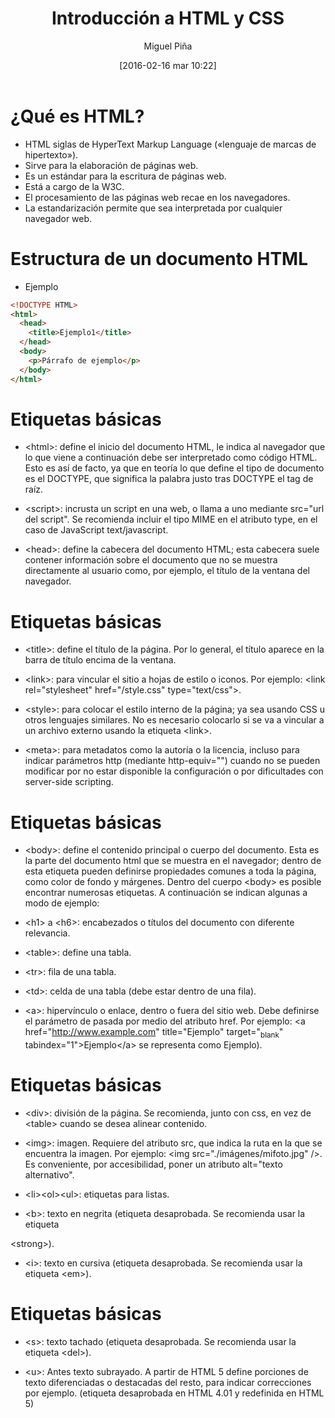 #+REVEAL_ROOT: file:///home/miguel/reveal.js/js/reveal.js
#+title: Introducción a HTML y CSS
#+author: Miguel Piña
#+date: [2016-02-16 mar 10:22]

#+OPTIONS: reveal_center:t reveal_progress:t reveal_history:nil reveal_control:t
#+OPTIONS: reveal_mathjax:t reveal_rolling_links:t reveal_keyboard:t reveal_overview:t num:nil
#+OPTIONS: reveal_width:1200 reveal_height:800
#+OPTIONS: toc:1
#+REVEAL_MARGIN: 0.1
#+REVEAL_MIN_SCALE: 0.5
#+REVEAL_MAX_SCALE: 2.5
#+REVEAL_TRANS: cube
#+REVEAL_THEME: moon
#+REVEAL_HLEVEL: 2
#+REVEAL_HEAD_PREAMBLE: <meta name="description" content="Org-Reveal Introduction.">
#+REVEAL_POSTAMBLE: <p> Created by yjwen. </p>
#+REVEAL_PLUGINS: (highlight markdown notes)
#+REVEAL_EXTRA_CSS: /home/miguel/reveal.js/local.css




* ¿Qué es HTML?

- HTML siglas de HyperText Markup Language («lenguaje de marcas de hipertexto»).
- Sirve para la elaboración de páginas web.
- Es un estándar para la escritura de páginas web.
- Está a cargo de la W3C.
- El procesamiento de las páginas web recae en los navegadores.
- La estandarización permite que sea interpretada por cualquier navegador web.

* Estructura de un documento HTML

- Ejemplo

#+begin_src html
<!DOCTYPE HTML>
<html>
  <head>
    <title>Ejemplo1</title>
  </head>
  <body>
    <p>Párrafo de ejemplo</p>
  </body>
</html>
#+end_src

* Etiquetas básicas

- <html>: define el inicio del documento HTML, le indica al navegador que lo que
  viene a continuación debe ser interpretado como código HTML. Esto es así de
  facto, ya que en teoría lo que define el tipo de documento es el DOCTYPE, que
  significa la palabra justo tras DOCTYPE el tag de raíz.

- <script>: incrusta un script en una web, o llama a uno mediante src="url del
  script". Se recomienda incluir el tipo MIME en el atributo type, en el caso de
  JavaScript text/javascript.

- <head>: define la cabecera del documento HTML; esta cabecera suele contener
  información sobre el documento que no se muestra directamente al usuario como,
  por ejemplo, el título de la ventana del navegador.

* Etiquetas básicas

- <title>: define el título de la página. Por lo general, el título aparece en la
  barra de título encima de la ventana.

- <link>: para vincular el sitio a hojas de estilo o iconos. Por ejemplo:
  <link rel="stylesheet" href="/style.css" type="text/css">.

- <style>: para colocar el estilo interno de la página; ya sea usando CSS u otros
  lenguajes similares. No es necesario colocarlo si se va a vincular a un archivo
  externo usando la etiqueta <link>.

- <meta>: para metadatos como la autoría o la licencia, incluso para indicar
  parámetros http (mediante http-equiv="") cuando no se pueden modificar por no
  estar disponible la configuración o por dificultades con server-side scripting.

* Etiquetas básicas

- <body>: define el contenido principal o cuerpo del documento. Esta es la parte
  del documento html que se muestra en el navegador; dentro de esta etiqueta
  pueden definirse propiedades comunes a toda la página, como color de fondo y
  márgenes. Dentro del cuerpo <body> es posible encontrar numerosas etiquetas. A
  continuación se indican algunas a modo de ejemplo:

- <h1> a <h6>: encabezados o títulos del documento con diferente relevancia.

- <table>: define una tabla.

- <tr>: fila de una tabla.

- <td>: celda de una tabla (debe estar dentro de una fila).

- <a>: hipervínculo o enlace, dentro o fuera del sitio web. Debe definirse el
  parámetro de pasada por medio del atributo href. Por ejemplo: <a
  href="http://www.example.com" title="Ejemplo" target="_blank"
  tabindex="1">Ejemplo</a> se representa como Ejemplo).

* Etiquetas básicas

- <div>: división de  la página. Se recomienda,  junto con css, en  vez de <table>
  cuando se desea alinear contenido.

- <img>: imagen. Requiere del atributo src, que indica la ruta en la que se
  encuentra la imagen. Por ejemplo: <img src="./imágenes/mifoto.jpg" />. Es
  conveniente, por accesibilidad, poner un atributo alt="texto alternativo".

- <li><ol><ul>: etiquetas para listas.

- <b>: texto en negrita (etiqueta desaprobada. Se recomienda usar la etiqueta
<strong>).

- <i>: texto en cursiva (etiqueta desaprobada. Se recomienda usar la etiqueta <em>).

* Etiquetas básicas

- <s>: texto tachado (etiqueta desaprobada. Se recomienda usar la etiqueta <del>).

- <u>: Antes texto subrayado. A partir de HTML 5 define porciones de texto
  diferenciadas o destacadas del resto, para indicar correcciones por
  ejemplo. (etiqueta desaprobada en HTML 4.01 y redefinida en HTML 5)

